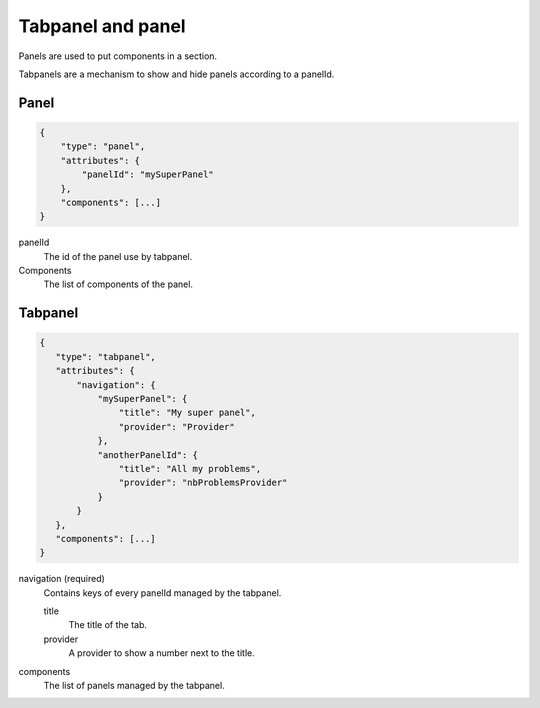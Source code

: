 Tabpanel and panel
==================

Panels are used to put components in a section.

Tabpanels are a mechanism to show and hide panels according to a panelId.

Panel
*****

.. code-block:: javascript

  {
      "type": "panel",
      "attributes": {
          "panelId": "mySuperPanel"
      },
      "components": [...]
  }


panelId
    The id of the panel use by tabpanel.

Components
    The list of components of the panel.

Tabpanel
********

.. code-block:: javascript

  {
     "type": "tabpanel",
     "attributes": {
         "navigation": {
             "mySuperPanel": {
                 "title": "My super panel",
                 "provider": "Provider"
             },
             "anotherPanelId": {
                 "title": "All my problems",
                 "provider": "nbProblemsProvider"
             }
         }
     },
     "components": [...]
  }

navigation (required)
    Contains keys of every panelId managed by the tabpanel.

    title
        The title of the tab.

    provider
        A provider to show a number next to the title.

components
    The list of panels managed by the tabpanel.

